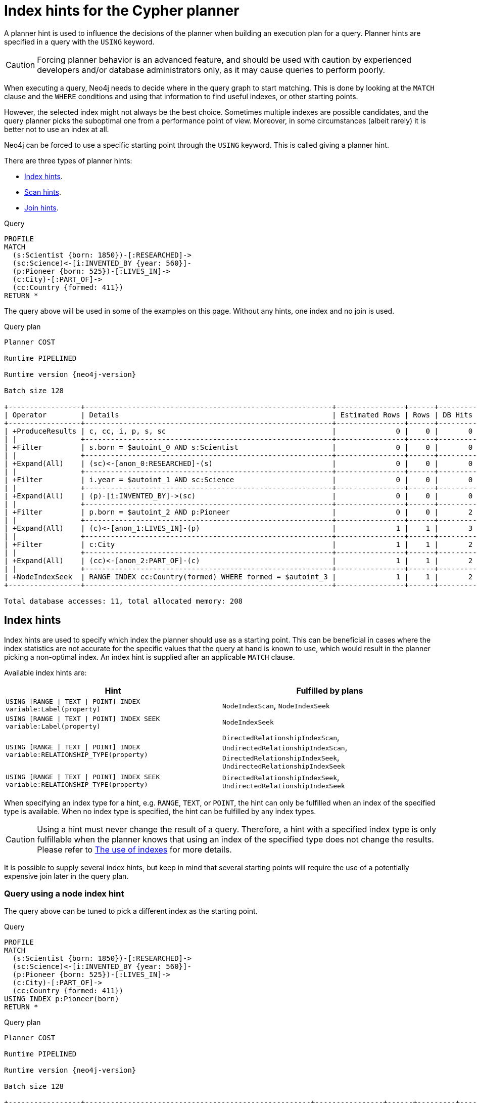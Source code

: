 :description: A planner hint is used to influence the decisions of the planner when building an execution plan for a query.
[[query-using]]
= Index hints for the Cypher planner

A planner hint is used to influence the decisions of the planner when building an execution plan for a query.
Planner hints are specified in a query with the `USING` keyword.

[CAUTION]
====
Forcing planner behavior is an advanced feature, and should be used with caution by experienced developers and/or database administrators only, as it may cause queries to perform poorly.
====

When executing a query, Neo4j needs to decide where in the query graph to start matching.
This is done by looking at the `MATCH` clause and the `WHERE` conditions and using that information to find useful indexes, or other starting points.

However, the selected index might not always be the best choice.
Sometimes multiple indexes are possible candidates, and the query planner picks the suboptimal one from a performance point of view.
Moreover, in some circumstances (albeit rarely) it is better not to use an index at all.

Neo4j can be forced to use a specific starting point through the `USING` keyword.
This is called giving a planner hint.

There are three types of planner hints:

* xref:indexes/search-performance-indexes/index-hints.adoc#query-using-index-hint[Index hints].
* xref:indexes/search-performance-indexes/index-hints.adoc#query-using-scan-hint[Scan hints].
* xref:indexes/search-performance-indexes/index-hints.adoc#query-using-join-hint[Join hints].

////
[source, cypher, role=test-setup]
----
FOREACH(i IN range(1, 100) |
  CREATE (:Scientist {born: 1800 + i})-[:RESEARCHED]->
         (:Science)<-[:INVENTED_BY {year: 530 + (i % 50), location: 'Location' + i}]-
         (:Pioneer {born: 500 + (i % 50)})-[:LIVES_IN]->
         (:City)-[:PART_OF]->
         (:Country {formed: 400 + i, name:'Country' + i})
);

CREATE RANGE INDEX FOR (s:Scientist) ON (s.born);
CREATE RANGE INDEX FOR (p:Pioneer) ON (p.born);
CREATE RANGE INDEX FOR (c:Country) ON (c.formed);
CREATE RANGE INDEX FOR (c:Country) ON (c.name);
CREATE TEXT INDEX FOR (c:Country) ON (c.name);
CREATE RANGE INDEX FOR ()-[i:INVENTED_BY]-() ON (i.year);
CREATE RANGE INDEX FOR ()-[i:INVENTED_BY]-() ON (i.location);
CREATE TEXT INDEX FOR ()-[i:INVENTED_BY]-() ON (i.location);
CALL db.awaitIndexes;
----
////

.Query
[source, cypher]
----
PROFILE
MATCH
  (s:Scientist {born: 1850})-[:RESEARCHED]->
  (sc:Science)<-[i:INVENTED_BY {year: 560}]-
  (p:Pioneer {born: 525})-[:LIVES_IN]->
  (c:City)-[:PART_OF]->
  (cc:Country {formed: 411})
RETURN *
----

The query above will be used in some of the examples on this page.
Without any hints, one index and no join is used.

.Query plan
[role="queryplan", subs="attributes+"]
----
Planner COST

Runtime PIPELINED

Runtime version {neo4j-version}

Batch size 128

+-----------------+----------------------------------------------------------+----------------+------+---------+----------------+------------------------+-----------+---------------------+
| Operator        | Details                                                  | Estimated Rows | Rows | DB Hits | Memory (Bytes) | Page Cache Hits/Misses | Time (ms) | Pipeline            |
+-----------------+----------------------------------------------------------+----------------+------+---------+----------------+------------------------+-----------+---------------------+
| +ProduceResults | c, cc, i, p, s, sc                                       |              0 |    0 |       0 |                |                        |           |                     |
| |               +----------------------------------------------------------+----------------+------+---------+----------------+                        |           |                     |
| +Filter         | s.born = $autoint_0 AND s:Scientist                      |              0 |    0 |       0 |                |                        |           |                     |
| |               +----------------------------------------------------------+----------------+------+---------+----------------+                        |           |                     |
| +Expand(All)    | (sc)<-[anon_0:RESEARCHED]-(s)                            |              0 |    0 |       0 |                |                        |           |                     |
| |               +----------------------------------------------------------+----------------+------+---------+----------------+                        |           |                     |
| +Filter         | i.year = $autoint_1 AND sc:Science                       |              0 |    0 |       0 |                |                        |           |                     |
| |               +----------------------------------------------------------+----------------+------+---------+----------------+                        |           |                     |
| +Expand(All)    | (p)-[i:INVENTED_BY]->(sc)                                |              0 |    0 |       0 |                |                        |           |                     |
| |               +----------------------------------------------------------+----------------+------+---------+----------------+                        |           |                     |
| +Filter         | p.born = $autoint_2 AND p:Pioneer                        |              0 |    0 |       2 |                |                        |           |                     |
| |               +----------------------------------------------------------+----------------+------+---------+----------------+                        |           |                     |
| +Expand(All)    | (c)<-[anon_1:LIVES_IN]-(p)                               |              1 |    1 |       3 |                |                        |           |                     |
| |               +----------------------------------------------------------+----------------+------+---------+----------------+                        |           |                     |
| +Filter         | c:City                                                   |              1 |    1 |       2 |                |                        |           |                     |
| |               +----------------------------------------------------------+----------------+------+---------+----------------+                        |           |                     |
| +Expand(All)    | (cc)<-[anon_2:PART_OF]-(c)                               |              1 |    1 |       2 |                |                        |           |                     |
| |               +----------------------------------------------------------+----------------+------+---------+----------------+                        |           |                     |
| +NodeIndexSeek  | RANGE INDEX cc:Country(formed) WHERE formed = $autoint_3 |              1 |    1 |       2 |            120 |                    6/1 |     0.506 | Fused in Pipeline 0 |
+-----------------+----------------------------------------------------------+----------------+------+---------+----------------+------------------------+-----------+---------------------+

Total database accesses: 11, total allocated memory: 208
----


[[query-using-index-hint]]
== Index hints

Index hints are used to specify which index the planner should use as a starting point.
This can be beneficial in cases where the index statistics are not accurate for the specific values that
the query at hand is known to use, which would result in the planner picking a non-optimal index.
An index hint is supplied after an applicable `MATCH` clause.

Available index hints are:

[options="header"]
|===
| Hint | Fulfilled by plans

| `USING [RANGE \| TEXT \| POINT] INDEX variable:Label(property)`
| `NodeIndexScan`, `NodeIndexSeek`

| `USING [RANGE \| TEXT \| POINT] INDEX SEEK variable:Label(property)`
| `NodeIndexSeek`

| `USING [RANGE \| TEXT \| POINT] INDEX variable:RELATIONSHIP_TYPE(property)`
| `DirectedRelationshipIndexScan`, `UndirectedRelationshipIndexScan`, `DirectedRelationshipIndexSeek`, `UndirectedRelationshipIndexSeek`

| `USING [RANGE \| TEXT \| POINT] INDEX SEEK variable:RELATIONSHIP_TYPE(property)`
| `DirectedRelationshipIndexSeek`, `UndirectedRelationshipIndexSeek`

|===


When specifying an index type for a hint, e.g. `RANGE`, `TEXT`, or `POINT`, the hint can only be fulfilled when an index of the specified type is available.
When no index type is specified, the hint can be fulfilled by any index types.


[CAUTION]
====
Using a hint must never change the result of a query.
Therefore, a hint with a specified index type is only fulfillable when the planner knows that using an index of the specified type does not change the results.
Please refer to xref:indexes/search-performance-indexes/using-indexes.adoc[The use of indexes] for more details.
====

It is possible to supply several index hints, but keep in mind that several starting points
will require the use of a potentially expensive join later in the query plan.


=== Query using a node index hint

The query above can be tuned to pick a different index as the starting point.

.Query
[source, cypher]
----
PROFILE
MATCH
  (s:Scientist {born: 1850})-[:RESEARCHED]->
  (sc:Science)<-[i:INVENTED_BY {year: 560}]-
  (p:Pioneer {born: 525})-[:LIVES_IN]->
  (c:City)-[:PART_OF]->
  (cc:Country {formed: 411})
USING INDEX p:Pioneer(born)
RETURN *
----

.Query plan
[role="queryplan", subs="attributes+"]
----
Planner COST

Runtime PIPELINED

Runtime version {neo4j-version}

Batch size 128

+-----------------+-----------------------------------------------------+----------------+------+---------+----------------+------------------------+-----------+---------------------+
| Operator        | Details                                             | Estimated Rows | Rows | DB Hits | Memory (Bytes) | Page Cache Hits/Misses | Time (ms) | Pipeline            |
+-----------------+-----------------------------------------------------+----------------+------+---------+----------------+------------------------+-----------+---------------------+
| +ProduceResults | c, cc, i, p, s, sc                                  |              0 |    0 |       0 |                |                        |           |                     |
| |               +-----------------------------------------------------+----------------+------+---------+----------------+                        |           |                     |
| +Filter         | cc.formed = $autoint_3 AND cc:Country               |              0 |    0 |       0 |                |                        |           |                     |
| |               +-----------------------------------------------------+----------------+------+---------+----------------+                        |           |                     |
| +Expand(All)    | (c)-[anon_2:PART_OF]->(cc)                          |              0 |    0 |       0 |                |                        |           |                     |
| |               +-----------------------------------------------------+----------------+------+---------+----------------+                        |           |                     |
| +Filter         | c:City                                              |              0 |    0 |       0 |                |                        |           |                     |
| |               +-----------------------------------------------------+----------------+------+---------+----------------+                        |           |                     |
| +Expand(All)    | (p)-[anon_1:LIVES_IN]->(c)                          |              0 |    0 |       0 |                |                        |           |                     |
| |               +-----------------------------------------------------+----------------+------+---------+----------------+                        |           |                     |
| +Filter         | s.born = $autoint_0 AND s:Scientist                 |              0 |    0 |       0 |                |                        |           |                     |
| |               +-----------------------------------------------------+----------------+------+---------+----------------+                        |           |                     |
| +Expand(All)    | (sc)<-[anon_0:RESEARCHED]-(s)                       |              0 |    0 |       0 |                |                        |           |                     |
| |               +-----------------------------------------------------+----------------+------+---------+----------------+                        |           |                     |
| +Filter         | i.year = $autoint_1 AND sc:Science                  |              0 |    0 |       2 |                |                        |           |                     |
| |               +-----------------------------------------------------+----------------+------+---------+----------------+                        |           |                     |
| +Expand(All)    | (p)-[i:INVENTED_BY]->(sc)                           |              2 |    2 |       6 |                |                        |           |                     |
| |               +-----------------------------------------------------+----------------+------+---------+----------------+                        |           |                     |
| +NodeIndexSeek  | RANGE INDEX p:Pioneer(born) WHERE born = $autoint_2 |              2 |    2 |       3 |            120 |                    4/1 |     0.491 | Fused in Pipeline 0 |
+-----------------+-----------------------------------------------------+----------------+------+---------+----------------+------------------------+-----------+---------------------+

Total database accesses: 11, total allocated memory: 208
----


=== Query using a node text index hint

The following query can be tuned to pick a text index.

.Query
[source, cypher]
----
PROFILE
MATCH (c:Country)
USING TEXT INDEX c:Country(name)
WHERE c.name = 'Country7'
RETURN *
----

.Query plan
[role="queryplan", subs="attributes+"]
----
Planner COST

Runtime PIPELINED

Runtime version {neo4j-version}

Batch size 128

+-----------------+-------------------------------------------------------+----------------+------+---------+----------------+------------------------+-----------+---------------------+
| Operator        | Details                                               | Estimated Rows | Rows | DB Hits | Memory (Bytes) | Page Cache Hits/Misses | Time (ms) | Pipeline            |
+-----------------+-------------------------------------------------------+----------------+------+---------+----------------+------------------------+-----------+---------------------+
| +ProduceResults | c                                                     |              1 |    1 |       0 |                |                        |           |                     |
| |               +-------------------------------------------------------+----------------+------+---------+----------------+                        |           |                     |
| +NodeIndexSeek  | TEXT INDEX c:Country(name) WHERE name = $autostring_0 |              1 |    1 |       2 |            120 |                    2/0 |     0.949 | Fused in Pipeline 0 |
+-----------------+-------------------------------------------------------+----------------+------+---------+----------------+------------------------+-----------+---------------------+

Total database accesses: 2, total allocated memory: 184
----


=== Query using a relationship index hint

The query above can be tuned to pick a relationship index as the starting point.

.Query
[source, cypher]
----
PROFILE
MATCH
  (s:Scientist {born: 1850})-[:RESEARCHED]->
  (sc:Science)<-[i:INVENTED_BY {year: 560}]-
  (p:Pioneer {born: 525})-[:LIVES_IN]->
  (c:City)-[:PART_OF]->
  (cc:Country {formed: 411})
USING INDEX i:INVENTED_BY(year)
RETURN *
----

.Query plan
[role="queryplan", subs="attributes+"]
----
Planner COST

Runtime PIPELINED

Runtime version {neo4j-version}

Batch size 128

+--------------------------------+---------------------------------------------------------------------+----------------+------+---------+----------------+------------------------+-----------+---------------------+
| Operator                       | Details                                                             | Estimated Rows | Rows | DB Hits | Memory (Bytes) | Page Cache Hits/Misses | Time (ms) | Pipeline            |
+--------------------------------+---------------------------------------------------------------------+----------------+------+---------+----------------+------------------------+-----------+---------------------+
| +ProduceResults                | c, cc, i, p, s, sc                                                  |              0 |    0 |       0 |                |                        |           |                     |
| |                              +---------------------------------------------------------------------+----------------+------+---------+----------------+                        |           |                     |
| +Filter                        | cc.formed = $autoint_3 AND cc:Country                               |              0 |    0 |       0 |                |                        |           |                     |
| |                              +---------------------------------------------------------------------+----------------+------+---------+----------------+                        |           |                     |
| +Expand(All)                   | (c)-[anon_2:PART_OF]->(cc)                                          |              0 |    0 |       0 |                |                        |           |                     |
| |                              +---------------------------------------------------------------------+----------------+------+---------+----------------+                        |           |                     |
| +Filter                        | c:City                                                              |              0 |    0 |       0 |                |                        |           |                     |
| |                              +---------------------------------------------------------------------+----------------+------+---------+----------------+                        |           |                     |
| +Expand(All)                   | (p)-[anon_1:LIVES_IN]->(c)                                          |              0 |    0 |       0 |                |                        |           |                     |
| |                              +---------------------------------------------------------------------+----------------+------+---------+----------------+                        |           |                     |
| +Filter                        | s.born = $autoint_0 AND s:Scientist                                 |              0 |    0 |       0 |                |                        |           |                     |
| |                              +---------------------------------------------------------------------+----------------+------+---------+----------------+                        |           |                     |
| +Expand(All)                   | (sc)<-[anon_0:RESEARCHED]-(s)                                       |              0 |    0 |       0 |                |                        |           |                     |
| |                              +---------------------------------------------------------------------+----------------+------+---------+----------------+                        |           |                     |
| +Filter                        | p.born = $autoint_2 AND sc:Science AND p:Pioneer                    |              0 |    0 |       4 |                |                        |           |                     |
| |                              +---------------------------------------------------------------------+----------------+------+---------+----------------+                        |           |                     |
| +DirectedRelationshipIndexSeek | RANGE INDEX (p)-[i:INVENTED_BY(year)]->(sc) WHERE year = $autoint_1 |              2 |    2 |       3 |            120 |                    5/1 |     0.461 | Fused in Pipeline 0 |
+--------------------------------+---------------------------------------------------------------------+----------------+------+---------+----------------+------------------------+-----------+---------------------+

Total database accesses: 7, total allocated memory: 208
----


=== Query using a relationship text index hint

The following query can be tuned to pick a text index.

.Query
[source, cypher]
----
PROFILE
MATCH ()-[i:INVENTED_BY]->()
USING TEXT INDEX i:INVENTED_BY(location)
WHERE i.location = 'Location7'
RETURN *
----

.Query plan
[role="queryplan", subs="attributes+"]
----
Planner COST

Runtime PIPELINED

Runtime version {neo4j-version}

Batch size 128

+--------------------------------+----------------------------------------------------------------------------------------+----------------+------+---------+----------------+------------------------+-----------+---------------------+
| Operator                       | Details                                                                                | Estimated Rows | Rows | DB Hits | Memory (Bytes) | Page Cache Hits/Misses | Time (ms) | Pipeline            |
+--------------------------------+----------------------------------------------------------------------------------------+----------------+------+---------+----------------+------------------------+-----------+---------------------+
| +ProduceResults                | i                                                                                      |              1 |    1 |       0 |                |                        |           |                     |
| |                              +----------------------------------------------------------------------------------------+----------------+------+---------+----------------+                        |           |                     |
| +DirectedRelationshipIndexSeek | TEXT INDEX (anon_0)-[i:INVENTED_BY(location)]->(anon_1) WHERE location = $autostring_0 |              1 |    1 |       2 |            120 |                    3/0 |     1.079 | Fused in Pipeline 0 |
+--------------------------------+----------------------------------------------------------------------------------------+----------------+------+---------+----------------+------------------------+-----------+---------------------+

Total database accesses: 2, total allocated memory: 184
----


=== Query using multiple index hints

Supplying one index hint changed the starting point of the query, but the plan is still linear, meaning it
only has one starting point. If we give the planner yet another index hint, we force it to use two starting points,
one at each end of the match. It will then join these two branches using a join operator.

.Query
[source, cypher]
----
PROFILE
MATCH
  (s:Scientist {born: 1850})-[:RESEARCHED]->
  (sc:Science)<-[i:INVENTED_BY {year: 560}]-
  (p:Pioneer {born: 525})-[:LIVES_IN]->
  (c:City)-[:PART_OF]->
  (cc:Country {formed: 411})
USING INDEX s:Scientist(born)
USING INDEX cc:Country(formed)
RETURN *
----

.Query plan
[role="queryplan", subs="attributes+"]
----
Planner COST

Runtime PIPELINED

Runtime version {neo4j-version}

Batch size 128

+------------------+----------------------------------------------------------+----------------+------+---------+----------------+------------------------+-----------+---------------------+
| Operator         | Details                                                  | Estimated Rows | Rows | DB Hits | Memory (Bytes) | Page Cache Hits/Misses | Time (ms) | Pipeline            |
+------------------+----------------------------------------------------------+----------------+------+---------+----------------+------------------------+-----------+---------------------+
| +ProduceResults  | c, cc, i, p, s, sc                                       |              0 |    0 |       0 |                |                    0/0 |     0.000 |                     |
| |                +----------------------------------------------------------+----------------+------+---------+----------------+------------------------+-----------+                     |
| +NodeHashJoin    | sc                                                       |              0 |    0 |       0 |            432 |                        |           | In Pipeline 2       |
| |\               +----------------------------------------------------------+----------------+------+---------+----------------+------------------------+-----------+---------------------+
| | +Expand(All)   | (s)-[anon_0:RESEARCHED]->(sc)                            |              1 |    0 |       0 |                |                        |           |                     |
| | |              +----------------------------------------------------------+----------------+------+---------+----------------+                        |           |                     |
| | +NodeIndexSeek | RANGE INDEX s:Scientist(born) WHERE born = $autoint_0    |              1 |    0 |       0 |            120 |                    0/0 |     0.000 | Fused in Pipeline 1 |
| |                +----------------------------------------------------------+----------------+------+---------+----------------+------------------------+-----------+---------------------+
| +Filter          | i.year = $autoint_1 AND sc:Science                       |              0 |    0 |       0 |                |                        |           |                     |
| |                +----------------------------------------------------------+----------------+------+---------+----------------+                        |           |                     |
| +Expand(All)     | (p)-[i:INVENTED_BY]->(sc)                                |              0 |    0 |       0 |                |                        |           |                     |
| |                +----------------------------------------------------------+----------------+------+---------+----------------+                        |           |                     |
| +Filter          | p.born = $autoint_2 AND p:Pioneer                        |              0 |    0 |       2 |                |                        |           |                     |
| |                +----------------------------------------------------------+----------------+------+---------+----------------+                        |           |                     |
| +Expand(All)     | (c)<-[anon_1:LIVES_IN]-(p)                               |              1 |    1 |       3 |                |                        |           |                     |
| |                +----------------------------------------------------------+----------------+------+---------+----------------+                        |           |                     |
| +Filter          | c:City                                                   |              1 |    1 |       2 |                |                        |           |                     |
| |                +----------------------------------------------------------+----------------+------+---------+----------------+                        |           |                     |
| +Expand(All)     | (cc)<-[anon_2:PART_OF]-(c)                               |              1 |    1 |       2 |                |                        |           |                     |
| |                +----------------------------------------------------------+----------------+------+---------+----------------+                        |           |                     |
| +NodeIndexSeek   | RANGE INDEX cc:Country(formed) WHERE formed = $autoint_3 |              1 |    1 |       2 |            120 |                    7/0 |     0.494 | Fused in Pipeline 0 |
+------------------+----------------------------------------------------------+----------------+------+---------+----------------+------------------------+-----------+---------------------+

Total database accesses: 11, total allocated memory: 768
----


=== Query using multiple index hints with a disjunction

Supplying multiple index hints can also be useful if the query contains a disjunction (`OR`) in the `WHERE` clause.
This makes sure that all hinted indexes are used and the results are joined together with a `Union` and a `Distinct` afterwards.

.Query
[source, cypher, indent=0]
----
PROFILE
MATCH (country:Country)
USING INDEX country:Country(name)
USING INDEX country:Country(formed)
WHERE country.formed = 500 OR country.name STARTS WITH "A"
RETURN *
----

.Query plan
[role="queryplan", subs="attributes+"]
----
Planner COST

Runtime PIPELINED

Runtime version {neo4j-version}

Batch size 128

+-----------------------+------------------------------------------------------------------------+----------------+------+---------+----------------+------------------------+-----------+---------------------+
| Operator              | Details                                                                | Estimated Rows | Rows | DB Hits | Memory (Bytes) | Page Cache Hits/Misses | Time (ms) | Pipeline            |
+-----------------------+------------------------------------------------------------------------+----------------+------+---------+----------------+------------------------+-----------+---------------------+
| +ProduceResults       | country                                                                |              1 |    1 |       0 |                |                        |           |                     |
| |                     +------------------------------------------------------------------------+----------------+------+---------+----------------+                        |           |                     |
| +Distinct             | country                                                                |              1 |    1 |       0 |            224 |                        |           |                     |
| |                     +------------------------------------------------------------------------+----------------+------+---------+----------------+                        |           |                     |
| +Union                |                                                                        |              2 |    1 |       0 |             80 |                    1/0 |     0.213 | Fused in Pipeline 2 |
| |\                    +------------------------------------------------------------------------+----------------+------+---------+----------------+------------------------+-----------+---------------------+
| | +NodeIndexSeek      | RANGE INDEX country:Country(formed) WHERE formed = $autoint_0          |              1 |    1 |       2 |            120 |                    1/0 |     0.101 | In Pipeline 1       |
| |                     +------------------------------------------------------------------------+----------------+------+---------+----------------+------------------------+-----------+---------------------+
| +NodeIndexSeekByRange | RANGE INDEX country:Country(name) WHERE name STARTS WITH $autostring_1 |              1 |    0 |       1 |            120 |                    0/1 |     0.307 | In Pipeline 0       |
+-----------------------+------------------------------------------------------------------------+----------------+------+---------+----------------+------------------------+-----------+---------------------+

Total database accesses: 3, total allocated memory: 320
----

Cypher will usually provide a plan that uses all indexes for a disjunction without hints.
It may, however, decide to plan a `NodeByLabelScan` instead, if the predicates appear to be not very selective.
In this case, the index hints can be useful.


[[query-using-scan-hint]]
== Scan hints

If your query matches large parts of an index, it might be faster to scan the label or relationship type and filter out rows that do not match.
To do this, you can use `USING SCAN variable:Label` after the applicable `MATCH` clause for node indexes, and `USING SCAN variable:RELATIONSHIP_TYPE` for relationship indexes.
This will force Cypher to not use an index that could have been used, and instead do a label scan/relationship type scan.
You can use the same hint to enforce a starting point where no index is applicable.


=== Hinting a label scan

.Query
[source, cypher]
----
PROFILE
MATCH
  (s:Scientist {born: 1850})-[:RESEARCHED]->
  (sc:Science)<-[i:INVENTED_BY {year: 560}]-
  (p:Pioneer {born: 525})-[:LIVES_IN]->
  (c:City)-[:PART_OF]->
  (cc:Country {formed: 411})
USING SCAN s:Scientist
RETURN *
----

.Query plan
[role="queryplan", subs="attributes+"]
----
Planner COST

Runtime PIPELINED

Runtime version {neo4j-version}

Batch size 128

+------------------+-----------------------------------------------------------+----------------+------+---------+----------------+------------------------+-----------+---------------------+
| Operator         | Details                                                   | Estimated Rows | Rows | DB Hits | Memory (Bytes) | Page Cache Hits/Misses | Time (ms) | Pipeline            |
+------------------+-----------------------------------------------------------+----------------+------+---------+----------------+------------------------+-----------+---------------------+
| +ProduceResults  | c, cc, i, p, s, sc                                        |              0 |    0 |       0 |                |                        |           |                     |
| |                +-----------------------------------------------------------+----------------+------+---------+----------------+                        |           |                     |
| +Filter          | cc.formed = $autoint_3 AND cc:Country                     |              0 |    0 |       0 |                |                        |           |                     |
| |                +-----------------------------------------------------------+----------------+------+---------+----------------+                        |           |                     |
| +Expand(All)     | (c)-[anon_2:PART_OF]->(cc)                                |              0 |    0 |       0 |                |                        |           |                     |
| |                +-----------------------------------------------------------+----------------+------+---------+----------------+                        |           |                     |
| +Filter          | c:City                                                    |              0 |    0 |       0 |                |                        |           |                     |
| |                +-----------------------------------------------------------+----------------+------+---------+----------------+                        |           |                     |
| +Expand(All)     | (p)-[anon_1:LIVES_IN]->(c)                                |              0 |    0 |       0 |                |                        |           |                     |
| |                +-----------------------------------------------------------+----------------+------+---------+----------------+                        |           |                     |
| +Filter          | i.year = $autoint_1 AND p.born = $autoint_2 AND p:Pioneer |              0 |    0 |       1 |                |                        |           |                     |
| |                +-----------------------------------------------------------+----------------+------+---------+----------------+                        |           |                     |
| +Expand(All)     | (sc)<-[i:INVENTED_BY]-(p)                                 |              1 |    1 |       3 |                |                        |           |                     |
| |                +-----------------------------------------------------------+----------------+------+---------+----------------+                        |           |                     |
| +Filter          | sc:Science                                                |              1 |    1 |       2 |                |                        |           |                     |
| |                +-----------------------------------------------------------+----------------+------+---------+----------------+                        |           |                     |
| +Expand(All)     | (s)-[anon_0:RESEARCHED]->(sc)                             |              1 |    1 |       2 |                |                        |           |                     |
| |                +-----------------------------------------------------------+----------------+------+---------+----------------+                        |           |                     |
| +Filter          | s.born = $autoint_0                                       |              1 |    1 |     200 |                |                        |           |                     |
| |                +-----------------------------------------------------------+----------------+------+---------+----------------+                        |           |                     |
| +NodeByLabelScan | s:Scientist                                               |            100 |  100 |     101 |            120 |                   11/0 |     0.512 | Fused in Pipeline 0 |
+------------------+-----------------------------------------------------------+----------------+------+---------+----------------+------------------------+-----------+---------------------+

Total database accesses: 309, total allocated memory: 216
----


=== Hinting a relationship type scan

.Query
[source, cypher]
----
PROFILE
MATCH
  (s:Scientist {born: 1850})-[:RESEARCHED]->
  (sc:Science)<-[i:INVENTED_BY {year: 560}]-
  (p:Pioneer {born: 525})-[:LIVES_IN]->
  (c:City)-[:PART_OF]->
  (cc:Country {formed: 411})
USING SCAN i:INVENTED_BY
RETURN *
----

.Query plan
[role="queryplan", subs="attributes+"]
----
Planner COST

Runtime PIPELINED

Runtime version {neo4j-version}

Batch size 128

+-------------------------------+--------------------------------------------------------------------------+----------------+------+---------+----------------+------------------------+-----------+---------------------+
| Operator                      | Details                                                                  | Estimated Rows | Rows | DB Hits | Memory (Bytes) | Page Cache Hits/Misses | Time (ms) | Pipeline            |
+-------------------------------+--------------------------------------------------------------------------+----------------+------+---------+----------------+------------------------+-----------+---------------------+
| +ProduceResults               | c, cc, i, p, s, sc                                                       |              0 |    0 |       0 |                |                        |           |                     |
| |                             +--------------------------------------------------------------------------+----------------+------+---------+----------------+                        |           |                     |
| +Filter                       | cc.formed = $autoint_3 AND cc:Country                                    |              0 |    0 |       0 |                |                        |           |                     |
| |                             +--------------------------------------------------------------------------+----------------+------+---------+----------------+                        |           |                     |
| +Expand(All)                  | (c)-[anon_2:PART_OF]->(cc)                                               |              0 |    0 |       0 |                |                        |           |                     |
| |                             +--------------------------------------------------------------------------+----------------+------+---------+----------------+                        |           |                     |
| +Filter                       | c:City                                                                   |              0 |    0 |       0 |                |                        |           |                     |
| |                             +--------------------------------------------------------------------------+----------------+------+---------+----------------+                        |           |                     |
| +Expand(All)                  | (p)-[anon_1:LIVES_IN]->(c)                                               |              0 |    0 |       0 |                |                        |           |                     |
| |                             +--------------------------------------------------------------------------+----------------+------+---------+----------------+                        |           |                     |
| +Filter                       | s.born = $autoint_0 AND s:Scientist                                      |              0 |    0 |       0 |                |                        |           |                     |
| |                             +--------------------------------------------------------------------------+----------------+------+---------+----------------+                        |           |                     |
| +Expand(All)                  | (sc)<-[anon_0:RESEARCHED]-(s)                                            |              0 |    0 |       0 |                |                        |           |                     |
| |                             +--------------------------------------------------------------------------+----------------+------+---------+----------------+                        |           |                     |
| +Filter                       | i.year = $autoint_1 AND p.born = $autoint_2 AND sc:Science AND p:Pioneer |              0 |    0 |     204 |                |                        |           |                     |
| |                             +--------------------------------------------------------------------------+----------------+------+---------+----------------+                        |           |                     |
| +DirectedRelationshipTypeScan | (p)-[i:INVENTED_BY]->(sc)                                                |            100 |  100 |     101 |            120 |                    9/0 |     0.910 | Fused in Pipeline 0 |
+-------------------------------+--------------------------------------------------------------------------+----------------+------+---------+----------------+------------------------+-----------+---------------------+

Total database accesses: 305, total allocated memory: 208
----


=== Query using multiple scan hints with a disjunction

Supplying multiple scan hints can also be useful if the query contains a disjunction (`OR`) in the `WHERE` clause.
This makes sure that all involved label predicates are solved by a `UnionNodeByLabelsScan`.

.Query
[source, cypher]
----
PROFILE
MATCH (person)
USING SCAN person:Pioneer
USING SCAN person:Scientist
WHERE person:Pioneer OR person:Scientist
RETURN *
----

.Query plan
[role="queryplan", subs="attributes+"]
----
Planner COST

Runtime PIPELINED

Runtime version {neo4j-version}

Batch size 128

+------------------------+--------------------------+----------------+------+---------+----------------+------------------------+-----------+---------------------+
| Operator               | Details                  | Estimated Rows | Rows | DB Hits | Memory (Bytes) | Page Cache Hits/Misses | Time (ms) | Pipeline            |
+------------------------+--------------------------+----------------+------+---------+----------------+------------------------+-----------+---------------------+
| +ProduceResults        | person                   |            180 |  200 |       0 |                |                        |           |                     |
| |                      +--------------------------+----------------+------+---------+----------------+                        |           |                     |
| +UnionNodeByLabelsScan | person:Pioneer|Scientist |            180 |  200 |     202 |            120 |                    6/0 |     1.740 | Fused in Pipeline 0 |
+------------------------+--------------------------+----------------+------+---------+----------------+------------------------+-----------+---------------------+

Total database accesses: 202, total allocated memory: 184
----


Cypher will usually provide a plan that uses scans for a disjunction without hints.
It may, however, decide to plan an `AllNodeScan` followed by a `Filter` instead, if the label predicates appear to be not very selective.
In this case, the scan hints can be useful.


[[query-using-join-hint]]
== Join hints

Join hints are the most advanced type of hints, and are not used to find starting points for the query execution plan, but to enforce that joins are made at specified points.
This implies that there has to be more than one starting point (leaf) in the plan, in order for the query to be able to join the two branches ascending from these leaves.
Due to this nature, joins, and subsequently join hints, will force the planner to look for additional starting points, and in the case where there are no more good ones, potentially pick a very bad starting point.
This will negatively affect query performance. In other cases, the hint might force the planner to pick a _seemingly_ bad starting point, which in reality proves to be a very good one.


=== Hinting a join on a single node

In the example above using multiple index hints, we saw that the planner chose to do a join, but not on the `p` node.
By supplying a join hint in addition to the index hints, we can enforce the join to happen on the `p` node.

.Query
[source, cypher]
----
PROFILE
MATCH
  (s:Scientist {born: 1850})-[:RESEARCHED]->
  (sc:Science)<-[i:INVENTED_BY {year: 560}]-
  (p:Pioneer {born: 525})-[:LIVES_IN]->
  (c:City)-[:PART_OF]->
  (cc:Country {formed: 411})
USING INDEX s:Scientist(born)
USING INDEX cc:Country(formed)
USING JOIN ON p
RETURN *
----

.Query plan
[role="queryplan", subs="attributes+"]
----
Planner COST

Runtime PIPELINED

Runtime version {neo4j-version}

Batch size 128

+------------------+------------------------------------------------------------------+----------------+------+---------+----------------+------------------------+-----------+---------------------+
| Operator         | Details                                                          | Estimated Rows | Rows | DB Hits | Memory (Bytes) | Page Cache Hits/Misses | Time (ms) | Pipeline            |
+------------------+------------------------------------------------------------------+----------------+------+---------+----------------+------------------------+-----------+---------------------+
| +ProduceResults  | c, cc, i, p, s, sc                                               |              0 |    0 |       0 |                |                    0/0 |     0.000 |                     |
| |                +------------------------------------------------------------------+----------------+------+---------+----------------+------------------------+-----------+                     |
| +NodeHashJoin    | p                                                                |              0 |    0 |       0 |            432 |                        |           | In Pipeline 2       |
| |\               +------------------------------------------------------------------+----------------+------+---------+----------------+------------------------+-----------+---------------------+
| | +Filter        | cache[p.born] = $autoint_2                                       |              1 |    0 |       0 |                |                        |           |                     |
| | |              +------------------------------------------------------------------+----------------+------+---------+----------------+                        |           |                     |
| | +Expand(All)   | (c)<-[anon_1:LIVES_IN]-(p)                                       |              1 |    0 |       0 |                |                        |           |                     |
| | |              +------------------------------------------------------------------+----------------+------+---------+----------------+                        |           |                     |
| | +Filter        | c:City                                                           |              1 |    0 |       0 |                |                        |           |                     |
| | |              +------------------------------------------------------------------+----------------+------+---------+----------------+                        |           |                     |
| | +Expand(All)   | (cc)<-[anon_2:PART_OF]-(c)                                       |              1 |    0 |       0 |                |                        |           |                     |
| | |              +------------------------------------------------------------------+----------------+------+---------+----------------+                        |           |                     |
| | +NodeIndexSeek | RANGE INDEX cc:Country(formed) WHERE formed = $autoint_3         |              1 |    0 |       0 |            120 |                    0/0 |     0.000 | Fused in Pipeline 1 |
| |                +------------------------------------------------------------------+----------------+------+---------+----------------+------------------------+-----------+---------------------+
| +Filter          | i.year = $autoint_1 AND cache[p.born] = $autoint_2 AND p:Pioneer |              0 |    0 |       1 |                |                        |           |                     |
| |                +------------------------------------------------------------------+----------------+------+---------+----------------+                        |           |                     |
| +Expand(All)     | (sc)<-[i:INVENTED_BY]-(p)                                        |              1 |    1 |       3 |                |                        |           |                     |
| |                +------------------------------------------------------------------+----------------+------+---------+----------------+                        |           |                     |
| +Filter          | sc:Science                                                       |              1 |    1 |       2 |                |                        |           |                     |
| |                +------------------------------------------------------------------+----------------+------+---------+----------------+                        |           |                     |
| +Expand(All)     | (s)-[anon_0:RESEARCHED]->(sc)                                    |              1 |    1 |       2 |                |                        |           |                     |
| |                +------------------------------------------------------------------+----------------+------+---------+----------------+                        |           |                     |
| +NodeIndexSeek   | RANGE INDEX s:Scientist(born) WHERE born = $autoint_0            |              1 |    1 |       2 |            120 |                    6/1 |     0.515 | Fused in Pipeline 0 |
+------------------+------------------------------------------------------------------+----------------+------+---------+----------------+------------------------+-----------+---------------------+

Total database accesses: 10, total allocated memory: 768
----


=== Hinting a join for an OPTIONAL MATCH

A join hint can also be used to force the planner to pick a `NodeLeftOuterHashJoin` or `NodeRightOuterHashJoin` to solve an `OPTIONAL MATCH`.
In most cases, the planner will rather use an `OptionalExpand`.

.Query
[source, cypher]
----
PROFILE
MATCH (s:Scientist {born: 1850})
OPTIONAL MATCH (s)-[:RESEARCHED]->(sc:Science)
RETURN *
----

Without any hint, the planner did not use a join to solve the `OPTIONAL MATCH`.

.Query plan
[role="queryplan", subs="attributes+"]
----
Planner COST

Runtime PIPELINED

Runtime version {neo4j-version}

Batch size 128

+----------------------+-------------------------------------------------------+----------------+------+---------+----------------+------------------------+-----------+---------------------+
| Operator             | Details                                               | Estimated Rows | Rows | DB Hits | Memory (Bytes) | Page Cache Hits/Misses | Time (ms) | Pipeline            |
+----------------------+-------------------------------------------------------+----------------+------+---------+----------------+------------------------+-----------+---------------------+
| +ProduceResults      | s, sc                                                 |              1 |    1 |       0 |                |                        |           |                     |
| |                    +-------------------------------------------------------+----------------+------+---------+----------------+                        |           |                     |
| +OptionalExpand(All) | (s)-[anon_0:RESEARCHED]->(sc) WHERE sc:Science        |              1 |    1 |       4 |                |                        |           |                     |
| |                    +-------------------------------------------------------+----------------+------+---------+----------------+                        |           |                     |
| +NodeIndexSeek       | RANGE INDEX s:Scientist(born) WHERE born = $autoint_0 |              1 |    1 |       2 |            120 |                    6/0 |     0.560 | Fused in Pipeline 0 |
+----------------------+-------------------------------------------------------+----------------+------+---------+----------------+------------------------+-----------+---------------------+

Total database accesses: 6, total allocated memory: 184
----


.Query
[source, cypher]
----
PROFILE
MATCH (s:Scientist {born: 1850})
OPTIONAL MATCH (s)-[:RESEARCHED]->(sc:Science)
USING JOIN ON s
RETURN *
----

Now the planner uses a join to solve the `OPTIONAL MATCH`.

.Query plan
[role="queryplan", subs="attributes+"]
----
Planner COST

Runtime PIPELINED

Runtime version {neo4j-version}

Batch size 128

+------------------------+-------------------------------------------------------+----------------+------+---------+----------------+------------------------+-----------+---------------------+
| Operator               | Details                                               | Estimated Rows | Rows | DB Hits | Memory (Bytes) | Page Cache Hits/Misses | Time (ms) | Pipeline            |
+------------------------+-------------------------------------------------------+----------------+------+---------+----------------+------------------------+-----------+---------------------+
| +ProduceResults        | s, sc                                                 |              1 |    1 |       0 |                |                    2/0 |     0.213 |                     |
| |                      +-------------------------------------------------------+----------------+------+---------+----------------+------------------------+-----------+                     |
| +NodeLeftOuterHashJoin | s                                                     |              1 |    1 |       0 |           3112 |                        |     0.650 | In Pipeline 2       |
| |\                     +-------------------------------------------------------+----------------+------+---------+----------------+------------------------+-----------+---------------------+
| | +Expand(All)         | (sc)<-[anon_0:RESEARCHED]-(s)                         |            100 |  100 |     300 |                |                        |           |                     |
| | |                    +-------------------------------------------------------+----------------+------+---------+----------------+                        |           |                     |
| | +NodeByLabelScan     | sc:Science                                            |            100 |  100 |     101 |            120 |                    4/0 |     0.786 | Fused in Pipeline 1 |
| |                      +-------------------------------------------------------+----------------+------+---------+----------------+------------------------+-----------+---------------------+
| +NodeIndexSeek         | RANGE INDEX s:Scientist(born) WHERE born = $autoint_0 |              1 |    1 |       2 |            120 |                    1/0 |     0.214 | In Pipeline 0       |
+------------------------+-------------------------------------------------------+----------------+------+---------+----------------+------------------------+-----------+---------------------+

Total database accesses: 403, total allocated memory: 3192
----

